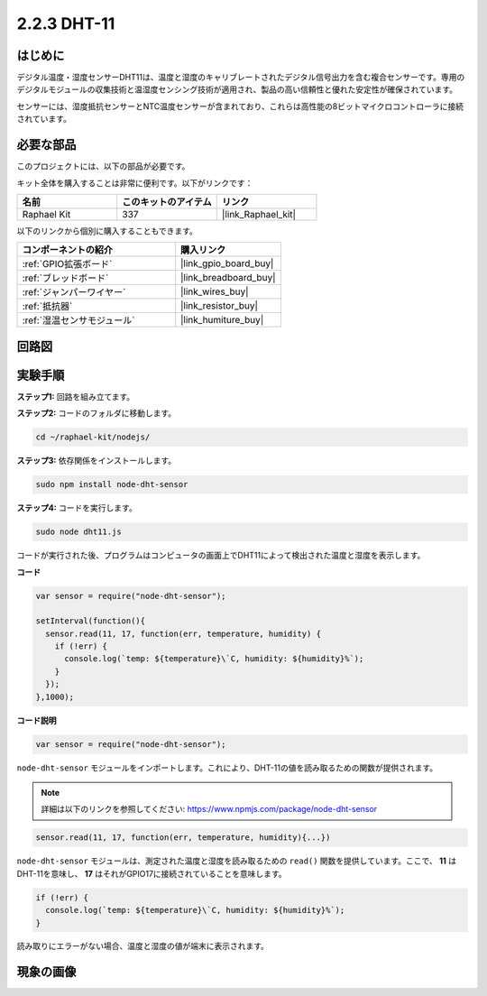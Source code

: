 .. _2.2.3_js:

2.2.3 DHT-11
===============

はじめに
--------------

デジタル温度・湿度センサーDHT11は、温度と湿度のキャリブレートされたデジタル信号出力を含む複合センサーです。専用のデジタルモジュールの収集技術と温湿度センシング技術が適用され、製品の高い信頼性と優れた安定性が確保されています。

センサーには、湿度抵抗センサーとNTC温度センサーが含まれており、これらは高性能の8ビットマイクロコントローラに接続されています。

必要な部品
------------------------------

このプロジェクトには、以下の部品が必要です。

.. image:: ../img/list_2.2.3_dht-11.png

キット全体を購入することは非常に便利です。以下がリンクです：

.. list-table::
    :widths: 20 20 20
    :header-rows: 1

    *   - 名前
        - このキットのアイテム
        - リンク
    *   - Raphael Kit
        - 337
        - |link_Raphael_kit|

以下のリンクから個別に購入することもできます。

.. list-table::
    :widths: 30 20
    :header-rows: 1

    *   - コンポーネントの紹介
        - 購入リンク

    *   - :ref:`GPIO拡張ボード`
        - |link_gpio_board_buy|
    *   - :ref:`ブレッドボード`
        - |link_breadboard_buy|
    *   - :ref:`ジャンパーワイヤー`
        - |link_wires_buy|
    *   - :ref:`抵抗器`
        - |link_resistor_buy|
    *   - :ref:`湿温センサモジュール`
        - |link_humiture_buy|

回路図
-----------------

.. image:: ../img/image326.png

実験手順
-----------------------

**ステップ1:** 回路を組み立てます。

.. image:: ../img/image207.png

**ステップ2:** コードのフォルダに移動します。

.. raw:: html

   <run></run>

.. code-block::

    cd ~/raphael-kit/nodejs/

**ステップ3:** 依存関係をインストールします。

.. raw:: html

   <run></run>

.. code-block:: 

    sudo npm install node-dht-sensor

**ステップ4:** コードを実行します。

.. raw:: html

   <run></run>

.. code-block::

    sudo node dht11.js

コードが実行された後、プログラムはコンピュータの画面上でDHT11によって検出された温度と湿度を表示します。

**コード**

.. code-block:: js

    var sensor = require("node-dht-sensor");

    setInterval(function(){ 
      sensor.read(11, 17, function(err, temperature, humidity) {
        if (!err) {
          console.log(`temp: ${temperature}\`C, humidity: ${humidity}%`);
        }
      });
    },1000);

**コード説明**

.. code-block:: js

    var sensor = require("node-dht-sensor");

``node-dht-sensor`` モジュールをインポートします。これにより、DHT-11の値を読み取るための関数が提供されます。

.. note::
  詳細は以下のリンクを参照してください: https://www.npmjs.com/package/node-dht-sensor

.. code-block:: js

    sensor.read(11, 17, function(err, temperature, humidity){...})

``node-dht-sensor`` モジュールは、測定された温度と湿度を読み取るための ``read()`` 関数を提供しています。ここで、 **11** はDHT-11を意味し、 **17** はそれがGPIO17に接続されていることを意味します。

.. code-block:: js

    if (!err) {
      console.log(`temp: ${temperature}\`C, humidity: ${humidity}%`);
    }    

読み取りにエラーがない場合、温度と湿度の値が端末に表示されます。

現象の画像
------------------

.. image:: ../img/image209.jpeg
    